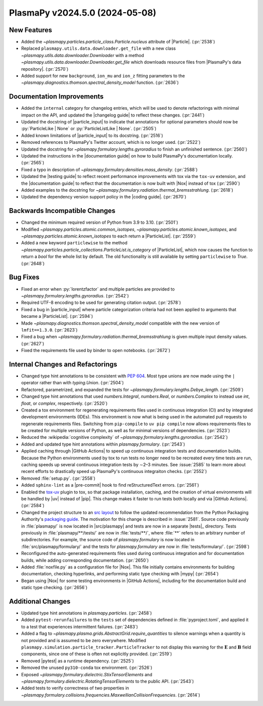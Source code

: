 PlasmaPy v2024.5.0 (2024-05-08)
===============================

New Features
------------

- Added the `~plasmapy.particles.particle_class.Particle.nucleus`
  attribute of |Particle|. (:pr:`2538`)
- Replaced ``plasmapy.utils.data.downloader.get_file`` with a new
  class `~plasmapy.utils.data.downloader.Downloader` with a method
  `~plasmapy.utils.data.downloader.Downloader.get_file` which
  downloads resource files from |PlasmaPy's data
  repository|. (:pr:`2570`)
- Added support for new ``background``, ``ion_mu`` and ``ion_z``
  fitting parameters to the
  `~plasmapy.diagnostics.thomson.spectral_density_model`
  function. (:pr:`2636`)


Documentation Improvements
--------------------------

- Added the ``internal`` category for changelog entries, which will be
  used to denote refactorings with minimal impact on the API, and
  updated the |changelog guide| to reflect these changes. (:pr:`2441`)
- Updated the docstring of |particle_input| to indicate that annotations
  for optional parameters should now be :py:`ParticleLike | None` or
  :py:`ParticleListLike | None`. (:pr:`2505`)
- Added known limitations of |particle_input| to its docstring. (:pr:`2516`)
- Removed references to PlasmaPy's Twitter account, which is no longer
  used.  (:pr:`2522`)
- Updated the docstring for `~plasmapy.formulary.lengths.gyroradius`
  to finish an unfinished sentence. (:pr:`2560`)
- Updated the instructions in the |documentation guide| on how to
  build PlasmaPy's documentation locally. (:pr:`2565`)
- Fixed a typo in description of
  `~plasmapy.formulary.densities.mass_density`.  (:pr:`2588`)
- Updated the |testing guide| to reflect recent performance
  improvements with tox via the ``tox-uv`` extension, and the
  |documentation guide| to reflect that the documentation is now built
  with |Nox| instead of tox (:pr:`2590`)
- Added examples to the docstring for
  `~plasmapy.formulary.radiation.thermal_bremsstrahlung`. (:pr:`2618`)
- Updated the dependency version support policy in the |coding guide|.
  (:pr:`2670`)


Backwards Incompatible Changes
------------------------------

- Changed the minimum required version of Python from 3.9 to
  3.10. (:pr:`2501`)
- Modified `~plasmapy.particles.atomic.common_isotopes`,
  `~plasmapy.particles.atomic.known_isotopes`, and
  `~plasmapy.particles.atomic.known_isotopes` to each return a
  |ParticleList|. (:pr:`2559`)
- Added a new keyword ``particlewise`` to the method
  `~plasmapy.particles.particle_collections.ParticleList.is_category`
  of |ParticleList|, which now causes the function to return a `bool`
  for the whole list by default.  The old functionality is still
  available by setting ``particlewise`` to `True`. (:pr:`2648`)


Bug Fixes
---------

- Fixed an error when :py:`lorentzfactor` and multiple particles are
  provided to `~plasmapy.formulary.lengths.gyroradius`. (:pr:`2542`)
- Required UTF-8 encoding to be used for generating citation output.
  (:pr:`2578`)
- Fixed a bug in |particle_input| where particle categorization
  criteria had not been applied to arguments that became a
  |ParticleList|. (:pr:`2594`)
- Made `~plasmapy.diagnostics.thomson.spectral_density_model`
  compatible with the new version of ``lmfit==1.3.0``. (:pr:`2623`)
- Fixed a bug when
  `~plasmapy.formulary.radiation.thermal_bremsstrahlung` is given
  multiple input density values. (:pr:`2627`)
- Fixed the requirements file used by binder to open
  notebooks. (:pr:`2672`)


Internal Changes and Refactorings
---------------------------------

- Changed type hint annotations to be consistent with :pep:`604`. Most
  type unions are now made using the ``|`` operator rather than with
  `typing.Union`. (:pr:`2504`)
- Refactored, parametrized, and expanded the tests for
  `~plasmapy.formulary.lengths.Debye_length`. (:pr:`2509`)
- Changed type hint annotations that used `numbers.Integral`,
  `numbers.Real`, or `numbers.Complex` to instead use `int`, `float`,
  or `complex`, respectively. (:pr:`2520`)
- Created a tox environment for regenerating requirements files used
  in continuous integration (CI) and by integrated development
  environments (IDEs). This environment is now what is being used in
  the automated pull requests to regenerate requirements
  files. Switching from ``pip-compile`` to ``uv pip compile`` now
  allows requirements files to be created for multiple versions of
  Python, as well as for minimal versions of dependencies.
  (:pr:`2523`)
- Reduced the :wikipedia:`cognitive complexity` of
  `~plasmapy.formulary.lengths.gyroradius`. (:pr:`2542`)
- Added and updated type hint annotations within `plasmapy.formulary`.
  (:pr:`2543`)
- Applied caching through |GitHub Actions| to speed up continuous
  integration tests and documentation builds. Because the Python
  environments used by tox to run tests no longer need to be recreated
  every time tests are run, caching speeds up several continuous
  integration tests by ∼2–3 minutes.  See :issue:`2585` to learn more
  about recent efforts to drastically speed up PlasmaPy's continuous
  integraiton checks. (:pr:`2552`)
- Removed :file:`setup.py`. (:pr:`2558`)
- Added ``sphinx-lint`` as a |pre-commit| hook to find
  reStructuredText errors. (:pr:`2561`)
- Enabled the `tox-uv <https://github.com/tox-dev/tox-uv>`_ plugin to
  tox, so that package installation, caching, and the creation of
  virtual environments will be handled by |uv| instead of |pip|. This
  change makes it faster to run tests both locally and via |GitHub
  Actions|. (:pr:`2584`)
- Changed the project structure to an `src
  layout
  <https://packaging.python.org/en/latest/discussions/src-layout-vs-flat-layout/>`__
  to follow the updated recommendation from the Python Packaging
  Authority's `packaging guide <https://packaging.python.org/>`__. The
  motivation for this change is described in :issue:`2581`. Source
  code previously in :file:`plasmapy/` is now located in
  |src/plasmapy| and tests are now in a separate |tests|_
  directory. Tests previously in :file:`plasmapy/**/tests/` are now in
  :file:`tests/**/`, where :file:`**` refers to an arbitrary number of
  subdirectories. For example, the source code of `plasmapy.formulary`
  is now located in :file:`src/plasmapy/formulary/` and the tests for
  `plasmapy.formulary` are now in
  :file:`tests/formulary/`. (:pr:`2598`)
- Reconfigured the auto-generated requirements files used during
  continuous integration and for documentation builds, while adding
  corresponding documentation.  (:pr:`2650`)
- Added :file:`noxfile.py` as a configuration file for |Nox|. This
  file initially contains environments for building documentation,
  checking hyperlinks, and performing static type checking with |mypy|
  (:pr:`2654`)
- Began using |Nox| for some testing environments in |GitHub Actions|,
  including for the documentation build and static type
  checking. (:pr:`2656`)


Additional Changes
------------------

- Updated type hint annotations in `plasmapy.particles`. (:pr:`2458`)
- Added ``pytest-rerunfailures`` to the ``tests`` set of dependencies
  defined in :file:`pyproject.toml`, and applied it to a test that
  experiences intermittent failures. (:pr:`2483`)
- Added a flag to `~plasmapy.plasma.grids.AbstractGrid.require_quantities`
  to silence warnings when a quantity is not provided and is assumed
  to be zero everywhere. Modified
  ``plasmapy.simulation.particle_tracker.ParticleTracker`` to not
  display this warning for the :math:`\mathbf{E}` and
  :math:`\mathbf{B}` field components, since one of these is often not
  explicitly provided.  (:pr:`2519`)
- Removed |pytest| as a runtime dependency. (:pr:`2525`)
- Removed the unused ``py310-conda`` tox environment. (:pr:`2526`)
- Exposed `~plasmapy.formulary.dielectric.StixTensorElements` and
  `~plasmapy.formulary.dielectric.RotatingTensorElements` to the
  public API. (:pr:`2543`)
- Added tests to verify correctness of two properties in
  `~plasmapy.formulary.collisions.frequencies.MaxwellianCollisionFrequencies`.
  (:pr:`2614`)
